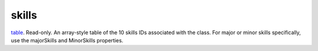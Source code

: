 skills
====================================================================================================

`table`_. Read-only. An array-style table of the 10 skills IDs associated with the class. For major or minor skills specifically, use the majorSkills and MinorSkills properties.

.. _`table`: ../../../lua/type/table.html
